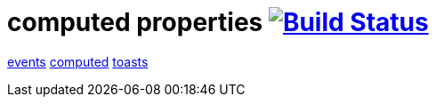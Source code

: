 = computed properties image:https://travis-ci.org/daggerok/polymer-examples.svg?branch=master["Build Status", link="https://travis-ci.org/daggerok/polymer-examples"]

link:https://www.polymer-project.org/1.0/docs/devguide/events[events]
link:https://www.polymer-project.org/1.0/docs/devguide/observers[computed]
link:http://materializecss.com/dialogs.html[toasts]
